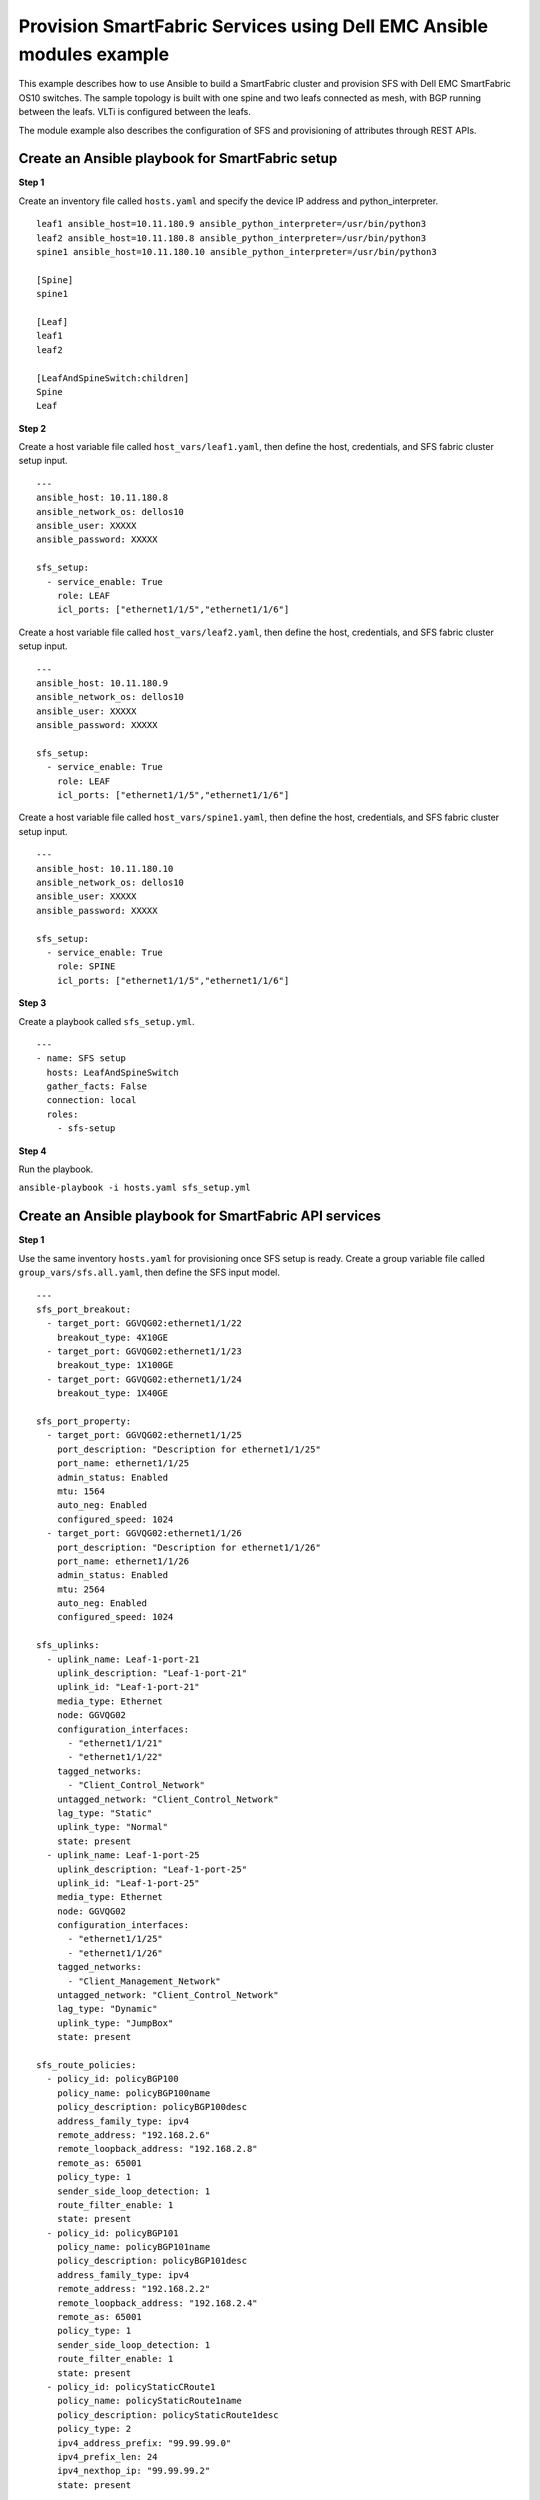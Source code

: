 ==================================================================================
Provision SmartFabric Services using Dell EMC Ansible modules example
==================================================================================

This example describes how to use Ansible to build a SmartFabric cluster and provision SFS with Dell EMC SmartFabric OS10 switches. The sample topology is built with one spine and two leafs connected as mesh, with BGP running between the leafs. VLTi is configured between the leafs. 

The module example also describes the configuration of SFS and provisioning of attributes through REST APIs. 


Create an Ansible playbook for SmartFabric setup
---------------------------------------------------

**Step 1**

Create an inventory file called ``hosts.yaml`` and specify the device IP address and python_interpreter.


::

  leaf1 ansible_host=10.11.180.9 ansible_python_interpreter=/usr/bin/python3 
  leaf2 ansible_host=10.11.180.8 ansible_python_interpreter=/usr/bin/python3 
  spine1 ansible_host=10.11.180.10 ansible_python_interpreter=/usr/bin/python3 
  
  [Spine]
  spine1

  [Leaf]
  leaf1
  leaf2

  [LeafAndSpineSwitch:children]
  Spine
  Leaf



**Step 2**

Create a host variable file called ``host_vars/leaf1.yaml``, then define the host, credentials, and SFS fabric cluster setup input.

:: 
    
    ---
    ansible_host: 10.11.180.8
    ansible_network_os: dellos10
    ansible_user: XXXXX
    ansible_password: XXXXX

    sfs_setup:
      - service_enable: True
        role: LEAF
        icl_ports: ["ethernet1/1/5","ethernet1/1/6"]



Create a host variable file called ``host_vars/leaf2.yaml``, then define the host, credentials, and SFS fabric cluster setup input.

:: 
    
    ---
    ansible_host: 10.11.180.9
    ansible_network_os: dellos10
    ansible_user: XXXXX
    ansible_password: XXXXX

    sfs_setup:
      - service_enable: True
        role: LEAF
        icl_ports: ["ethernet1/1/5","ethernet1/1/6"]


Create a host variable file called ``host_vars/spine1.yaml``, then define the host, credentials, and SFS fabric cluster setup input.

:: 
    
    ---
    ansible_host: 10.11.180.10
    ansible_network_os: dellos10
    ansible_user: XXXXX
    ansible_password: XXXXX

    sfs_setup:
      - service_enable: True
        role: SPINE
        icl_ports: ["ethernet1/1/5","ethernet1/1/6"]


**Step 3**

Create a playbook called ``sfs_setup.yml``.

:: 

    ---
    - name: SFS setup
      hosts: LeafAndSpineSwitch
      gather_facts: False
      connection: local
      roles:
        - sfs-setup


**Step 4**

Run the playbook.

``ansible-playbook -i hosts.yaml sfs_setup.yml``


Create an Ansible playbook for SmartFabric API services 
-----------------------------------------------------------

**Step 1**

Use the same inventory ``hosts.yaml`` for provisioning once SFS setup is ready. Create a group variable file called ``group_vars/sfs.all.yaml``, then define the SFS input model.

:: 

    ---
    sfs_port_breakout:
      - target_port: GGVQG02:ethernet1/1/22
        breakout_type: 4X10GE
      - target_port: GGVQG02:ethernet1/1/23
        breakout_type: 1X100GE
      - target_port: GGVQG02:ethernet1/1/24
        breakout_type: 1X40GE
    
    sfs_port_property:
      - target_port: GGVQG02:ethernet1/1/25
        port_description: "Description for ethernet1/1/25"
        port_name: ethernet1/1/25
        admin_status: Enabled
        mtu: 1564
        auto_neg: Enabled
        configured_speed: 1024
      - target_port: GGVQG02:ethernet1/1/26
        port_description: "Description for ethernet1/1/26"
        port_name: ethernet1/1/26
        admin_status: Enabled
        mtu: 2564
        auto_neg: Enabled
        configured_speed: 1024

    sfs_uplinks:
      - uplink_name: Leaf-1-port-21
        uplink_description: "Leaf-1-port-21"
        uplink_id: "Leaf-1-port-21"
        media_type: Ethernet
        node: GGVQG02
        configuration_interfaces:
          - "ethernet1/1/21"
          - "ethernet1/1/22"
        tagged_networks:
          - "Client_Control_Network"
        untagged_network: "Client_Control_Network"
        lag_type: "Static"
        uplink_type: "Normal"
        state: present
      - uplink_name: Leaf-1-port-25
        uplink_description: "Leaf-1-port-25"
        uplink_id: "Leaf-1-port-25"
        media_type: Ethernet
        node: GGVQG02
        configuration_interfaces:
          - "ethernet1/1/25"
          - "ethernet1/1/26"
        tagged_networks:
          - "Client_Management_Network"
        untagged_network: "Client_Control_Network"
        lag_type: "Dynamic"
        uplink_type: "JumpBox"
        state: present

    sfs_route_policies:
      - policy_id: policyBGP100
        policy_name: policyBGP100name
        policy_description: policyBGP100desc
        address_family_type: ipv4
        remote_address: "192.168.2.6"
        remote_loopback_address: "192.168.2.8"
        remote_as: 65001
        policy_type: 1
        sender_side_loop_detection: 1
        route_filter_enable: 1
        state: present
      - policy_id: policyBGP101
        policy_name: policyBGP101name
        policy_description: policyBGP101desc
        address_family_type: ipv4
        remote_address: "192.168.2.2"
        remote_loopback_address: "192.168.2.4"
        remote_as: 65001
        policy_type: 1
        sender_side_loop_detection: 1
        route_filter_enable: 1
        state: present
      - policy_id: policyStaticCRoute1
        policy_name: policyStaticRoute1name
        policy_description: policyStaticRoute1desc
        policy_type: 2
        ipv4_address_prefix: "99.99.99.0"
        ipv4_prefix_len: 24
        ipv4_nexthop_ip: "99.99.99.2"
        state: present

    sfs_node_policy_mapping:
      - node: "GGVQG02"
        policy_list:
          - policyBGP100
          - policyBGP101
          - policyStaticCRoute1
        state: present

    sfs_networks:
      - name: Leaf-test-sfs-VXLAN
        id: Leaf-test-sfs-VXLAN
        vlan_min: 650
        vlan_max: 650
        qos_priority: Silver
        type: VXLAN
        description: "SFS Network Create Test From Ansible"
        address_family: inet
        gateway_ip_address: ["192.168.1.3"]
        helper_address: ["10.10.10.10","11.11.11.11"]
        ip_address_list: ["192.168.1.2","192.168.1.4"]
        prefix_length: 31
        route_map: "routemap1"
        virtual_network: esxi_build650
        state: present
      - name: Leaf-test-sfs-VXLAN
        id: Leaf-test-GeneralPurpose
        vlan_min: 750
        vlan_max: 750
        qos_priority: Gold
        type: GeneralPurpose
        description: "SFS Network Create Test From Ansible"
        address_family: inet
        virtual_network: vn750
        state: present
      - name: Leaf-test-sfs1-network-l3
        id: Leaf-test-sfs1-network-l3
        vlan_min: 550
        vlan_max: 550
        qos_priority: Bronze
        type: L3
        description: "SFS L3 Network Create Test From Ansible"
        address_family: inet
        gateway_ip_address: ["192.168.1.3"]
        helper_address: ["10.10.10.10","11.11.11.11"]
        ip_address_list: ["192.168.1.2","192.168.1.4"]
        prefix_length: 31
        route_map: "routemap1"
        state: present
      - name: Leaf-test-sfs1-network-l3-routed
        id: Leaf-test-sfs1-network-l3-routed
        qos_priority: Bronze
        type: L3_ROUTED
        description: "SFS L3-ROUTED Network Create Test From Ansible"
        address_family: inet
        gateway_ip_address: ["192.168.1.3"]
        helper_address: ["10.10.10.10","15.15.15.15"]
        ip_address_list: ["192.168.1.2","192.168.1.4","192.168.1.6"]
        prefix_length: 31
        route_map: "routemap2"
        state: present

    sfs_virtual_networks:
      - virtual_network_name: "vnet604"
        virtual_network_description: "vnet604 Create"
        virtual_network_type: "General Purpose (Bronze)"
        vxlanvni: 1604
        vltvlanid: 604
        gateway_ip_address: "172.17.105.1"
        gateway_mac_address: "00:11:12:01:23:36"
        prefix_length: 24
        address_family: "inet"
        ip_address_list:
          - "172.17.105.2"
          - "172.17.105.3"
        helper_address: ["2.2.2.2","3.3.3.3"]
        state: present
      - virtual_network_name: "vnet605"
        virtual_network_description: "vnet605 Create"
        virtual_network_type: "Cluster Interconnect"
        vxlanvni: 1605
        vltvlanid: 605
        gateway_ip_address: "172.17.105.1"
        gateway_mac_address: "00:11:12:01:23:36"
        prefix_length: 24
        address_family: "inet"
        ip_address_list:
          - "172.17.105.10"
          - "172.17.105.11"
        helper_address: ["10.10.10.10","11.11.11.11"]
        state: present

    sfs_server_profiles:
      - server_id: server-1
        bonding_technology: Static
        interface_profiles:
          - id: ethernet1/1/43
            tagged_networks:
              - Client_Control_Network
            nic_bonded: True
            state: present
          - id: ethernet1/1/44
            tagged_networks:
              - Client_Control_Network
            nic_bonded: True
            state: present
        state: present
      - server_id: server-2
        bonding_technology: LACP
        interface_profiles:
          - id: ethernet1/1/33
            tagged_networks:
              - Client_Management_Network
            nic_bonded: True
            state: present
          - id: ethernet1/1/34
            tagged_networks:
              - Client_Management_Network
            nic_bonded: True
            state: present
        state: present

    sfs_fabric_property:
      - leaf_asn: 65011
        spine_asn: 65012
        private_subnet_prefix: "172.16.0.0"
        private_prefix_len: 16
        global_subnet_prefix: "172.30.0.0"
        global_prefix_len: 16
        client_control_vlan: 3939
        client_management_vlan: 4091

    sfs_fabric_reboot:
      - node: GGVQG02
        state: absent




**Step 2**

Create a playbook called ``sfs_provision.yml``.


:: 

    ---
    - name: SFS Provisioning
      hosts: localhost
      gather_facts: False
      connection: local
      pre_tasks:
        - name: Include Variables for sfs provisioning
          include_vars:
            file: group_vars/sfs.all.yaml
      roles:
        - sfs-network
        - sfs-virtual-network
        - sfs-uplink
        - sfs-route-policy
        - sfs-node-policy-mapping
        - sfs-port-breakout
        - sfs-port-properties
        - sfs-validation-errors
        - sfs-server-profile


**Step 3**

Run the playbook.

``ansible-playbook -i hosts.yaml sfs_provision.yml``
